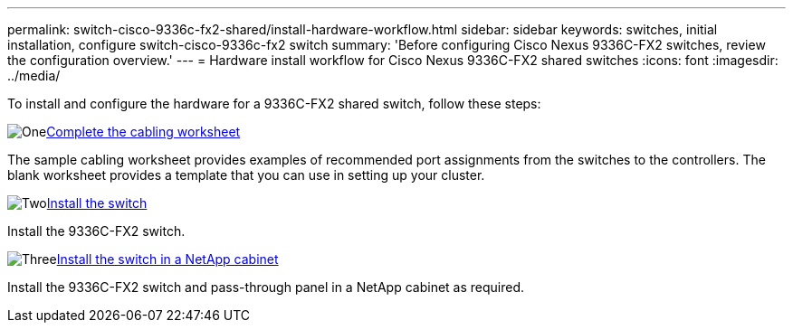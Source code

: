 ---
permalink: switch-cisco-9336c-fx2-shared/install-hardware-workflow.html
sidebar: sidebar
keywords: switches, initial installation, configure switch-cisco-9336c-fx2 switch
summary: 'Before configuring Cisco Nexus 9336C-FX2 switches, review the configuration overview.'
---
= Hardware install workflow for Cisco Nexus 9336C-FX2 shared switches
:icons: font
:imagesdir: ../media/

[.lead]
To install and configure the hardware for a 9336C-FX2 shared switch, follow these steps:

.image:https://raw.githubusercontent.com/NetAppDocs/common/main/media/number-1.png[One]link:cable-9336c-shared.html[Complete the cabling worksheet]
[role="quick-margin-para"]
The sample cabling worksheet provides examples of recommended port assignments from the switches to the controllers. The blank worksheet provides a template that you can use in setting up your cluster. 

.image:https://raw.githubusercontent.com/NetAppDocs/common/main/media/number-2.png[Two]link:install-9336c-shared.html[Install the switch]
[role="quick-margin-para"]
Install the 9336C-FX2 switch.

.image:https://raw.githubusercontent.com/NetAppDocs/common/main/media/number-3.png[Three]link:install-switch-and-passthrough-panel-9336c-shared.html[Install the switch in a NetApp cabinet]
[role="quick-margin-para"]
Install the 9336C-FX2 switch and pass-through panel in a NetApp cabinet as required. 

// Updates for AFFFASDOC-370, 2025-JUL-28
